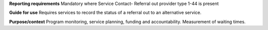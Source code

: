 **Reporting requirements**
Mandatory where Service Contact- Referral out provider type 1-44 is present

**Guide for use**
Requires services to record the status of a referral out to an alternative service.

**Purpose/context**
Program monitoring, service planning, funding and accountability.
Measurement of waiting times.
